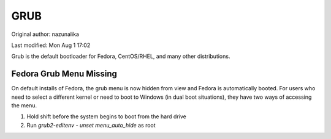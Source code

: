 .. SPDX-FileCopyrightText: 2019-2022 Louis Abel, Tommy Nguyen
..
.. SPDX-License-Identifier: MIT

GRUB
^^^^

Original author: nazunalika

Last modified: Mon Aug 1 17:02

Grub is the default bootloader for Fedora, CentOS/RHEL, and many other distributions.

Fedora Grub Menu Missing
------------------------

On default installs of Fedora, the grub menu is now hidden from view and Fedora is automatically booted. For users who need to select a different kernel or need to boot to Windows (in dual boot situations), they have two ways of accessing the menu.

#. Hold shift before the system begins to boot from the hard drive
#. Run `grub2-editenv - unset menu_auto_hide` as root

